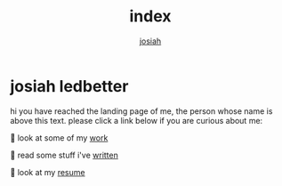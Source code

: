 #+TITLE: index
#+OPTIONS: num:nil
#+AUTHOR: [[https://me.jowj.net][josiah]]
#+HTML_HEAD: <link rel="stylesheet" type="text/css" href="css/my-dark.css" />
* josiah ledbetter
hi you have reached the landing page of me, the person whose name is above this text. please click a link below if you are curious about me:

🤖 look at some of my [[https://git.awful.club/jowj][work]]

🧟 read some stuff i've [[./articles.html][written]]

‍🧙 look at my [[./resume.org][resume]]
